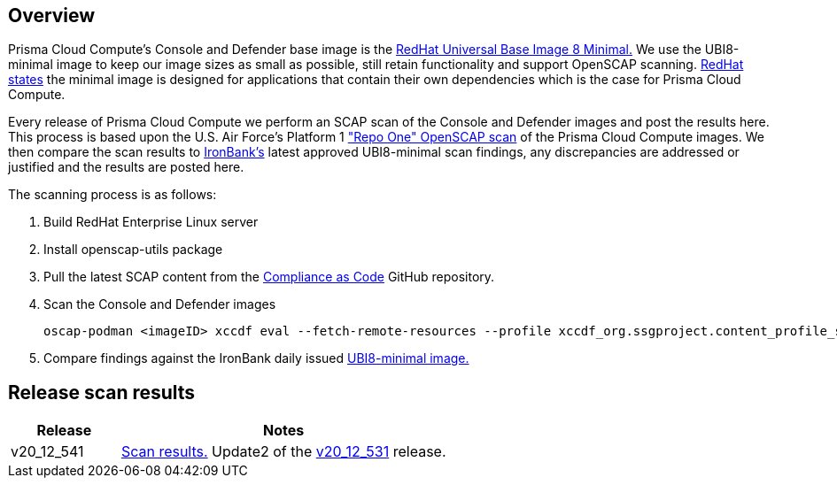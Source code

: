 == Overview
Prisma Cloud Compute's Console and Defender base image is the https://catalog.redhat.com/software/containers/ubi8/ubi-minimal/5c359a62bed8bd75a2c3fba8?gti-tabs=unauthenticated[RedHat Universal Base Image 8 Minimal.]
We use the UBI8-minimal image to keep our image sizes as small as possible, still retain functionality and support OpenSCAP scanning.
https://www.redhat.com/en/blog/introducing-red-hat-universal-base-image[RedHat states] the minimal image is designed for applications that contain their own dependencies which is the case for Prisma Cloud Compute.

Every release of Prisma Cloud Compute we perform an SCAP scan of the Console and Defender images and post the results here.
This process is based upon the U.S. Air Force's Platform 1 https://repo1.dso.mil/ironbank-tools/ironbank-pipeline/-/blob/master/stages/scanning/oscap-compliance-run.sh["Repo One" OpenSCAP scan] of the Prisma Cloud Compute images.
We then compare the scan results to https://ironbank.dso.mil/about[IronBank's] latest approved UBI8-minimal scan findings, any discrepancies are addressed or justified and the results are posted here.

The scanning process is as follows:

. Build RedHat Enterprise Linux server
. Install openscap-utils package
. Pull the latest SCAP content from the https://github.com/ComplianceAsCode/content/releases[Compliance as Code] GitHub repository.
. Scan the Console and Defender images

  oscap-podman <imageID> xccdf eval --fetch-remote-resources --profile xccdf_org.ssgproject.content_profile_stig --report scan_report_name.html scap-security-guide-*latest*/ssg-rhel8-ds.xml

[start=5]
. Compare findings against the IronBank daily issued https://ironbank.dso.mil/repomap/redhat/ubi[UBI8-minimal image.]

== Release scan results

[cols="1,3", options="header"]
|===
|Release
|Notes

|v20_12_541
|link:v20_12_541/v20_12_541.adoc[Scan results.] Update2 of the https://docs.paloaltonetworks.com/prisma/prisma-cloud/20-12/prisma-cloud-compute-edition-admin/welcome/releases.html[v20_12_531] release.

|===

